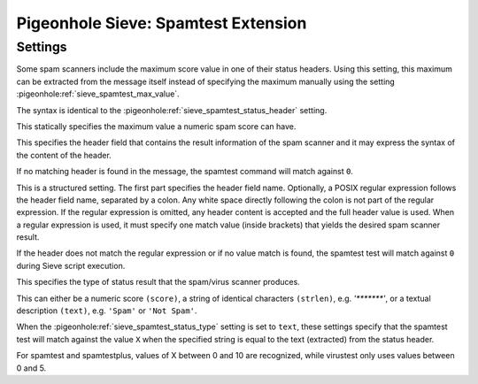 ====================================
Pigeonhole Sieve: Spamtest Extension
====================================

.. seealso:: :ref:`pigeonhole_extension_spamtest_virustest`

Settings
--------

.. pigeonhole:setting:: sieve_spamtest_max_header
   :plugin: yes
   :values: <header-field> [ ":" <regexp> ]

Some spam scanners include the maximum score value in one of their status
headers. Using this setting, this maximum can be extracted from the message
itself instead of specifying the maximum manually using the setting
:pigeonhole:ref:`sieve_spamtest_max_value`.

The syntax is identical to the :pigeonhole:ref:`sieve_spamtest_status_header`
setting. 


.. pigeonhole:setting:: sieve_spamtest_max_value
   :plugin: yes
   :values: @uint

This statically specifies the maximum value a numeric spam score can have. 


.. pigeonhole:setting:: sieve_spamtest_status_header
   :plugin: yes
   :values: <header-field> [ ":" <regexp> ]

This specifies the header field that contains the result information of the
spam scanner and it may express the syntax of the content of the header.

If no matching header is found in the message, the spamtest command will match
against ``0``.

This is a structured setting. The first part specifies the header field name.
Optionally, a POSIX regular expression follows the header field name,
separated by a colon. Any white space directly following the colon is not part
of the regular expression. If the regular expression is omitted, any header
content is accepted and the full header value is used. When a regular
expression is used, it must specify one match value (inside brackets) that
yields the desired spam scanner result.

If the header does not match the regular expression or if no value match is
found, the spamtest test will match against ``0`` during Sieve script
execution.


.. pigeonhole:setting:: sieve_spamtest_status_type
   :plugin: yes
   :values: score, strlen, text

This specifies the type of status result that the spam/virus scanner produces.

This can either be a numeric score ``(score)``, a string of identical
characters ``(strlen)``, e.g. `'*******'`, or a textual description
``(text)``, e.g. ``'Spam'`` or ``'Not Spam'``.


.. pigeonhole:setting:: sieve_spamtest_text_valueX
   :plugin: yes
   :values: @string

When the :pigeonhole:ref:`sieve_spamtest_status_type` setting is set to
``text``, these settings specify that the spamtest test will match against
the value ``X`` when the specified string is equal to the text (extracted)
from the status header.

For spamtest and spamtestplus, values of X between 0 and 10 are recognized, while virustest only uses values between 0 and 5. 
